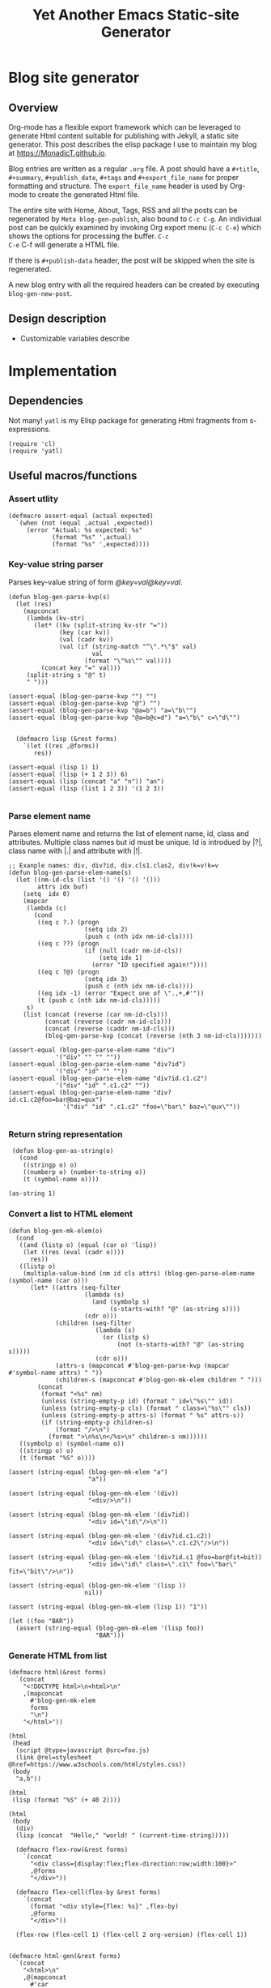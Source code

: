 #+title: Yet Another Emacs Static-site Generator
#+summary: A static site generator implemented entirely in emacs.
#+publish-date: 2018-01-31
#+export_file_name: ../../2018/blog-site-generator.html
#+html_head: <link rel="stylesheet" type="text/css" href="style.css" />
#+tags: "static site", "emacs"
# Evaluate with: C-c C-v C-b

* Blog site generator
** Overview
Org-mode has a flexible export framework which can be leveraged to
generate Html content suitable for publishing with Jekyll, a static
site generator. This post describes the elisp package I use to
maintain my blog at [[https://MonadicT.github.io]].

Blog entries are written as a regular =.org= file. A post should have
a =#+title=, =#+summary=, =#+publish_date=, =#+tags= and
=#+export_file_name= for proper formatting and structure. The
=export_file_name= header is used by Org-mode to create the generated
Html file.

The entire site with Home, About, Tags, RSS and all the posts can be
regenerated by =Meta blog-gen-publish=, also bound to =C-c C-g=. An
individual post can be quickly examined by invoking Org export menu
(=C-c C-e=) which shows the options for processing the buffer. =C-c
C-e= C-f will generate a HTML file.

If there is =#+publish-data= header, the post will be skipped when the
site is regenerated.

A new blog entry with all the required headers can be created by
executing =blog-gen-new-post=.

** Design description
- Customizable variables describe
* Implementation
** Dependencies
Not many! =yatl= is my Elisp package for generating Html fragments
from s-expressions.

#+BEGIN_SRC elisp :results silent :exports code
(require 'cl)
(require 'yatl)
#+END_SRC

** Useful macros/functions
*** Assert utlity
#+BEGIN_SRC elisp :results silent :exports code
(defmacro assert-equal (actual expected)
  `(when (not (equal ,actual ,expected))
     (error "Actual: %s expected: %s"
            (format "%s" ',actual)
            (format "%s" ',expected))))
#+END_SRC

*** Key-value string parser
Parses key-value string of form /@key=val@key=val/.

#+BEGIN_SRC elisp :results silent
(defun blog-gen-parse-kvp(s)
  (let (res)
    (mapconcat
     (lambda (kv-str)
       (let* ((kv (split-string kv-str "="))
              (key (car kv))
              (val (cadr kv))
              (val (if (string-match "^\".*\"$" val)
                       val
                     (format "\"%s\"" val))))
         (concat key "=" val)))
     (split-string s "@" t)
     " ")))

(assert-equal (blog-gen-parse-kvp "") "")
(assert-equal (blog-gen-parse-kvp "@") "")
(assert-equal (blog-gen-parse-kvp "@a=b") "a=\"b\"")
(assert-equal (blog-gen-parse-kvp "@a=b@c=d") "a=\"b\" c=\"d\"")

#+END_SRC

#+BEGIN_SRC elisp :results silent
  (defmacro lisp (&rest forms)
    `(let ((res ,@forms))
       res))

(assert-equal (lisp 1) 1)
(assert-equal (lisp (+ 1 2 3)) 6)
(assert-equal (lisp (concat "a" "n")) "an")
(assert-equal (lisp (list 1 2 3)) '(1 2 3))

#+END_SRC

*** Parse element name
Parses element name and returns the list of element name, id, class
and attributes. Multiple class names but id must be unique. Id is
introdued by |?|, class name with |.| and attribute with |!|.

#+BEGIN_SRC elisp :results silent
  ;; Exanple names: div, div?id, div.cls1.clas2, div!k=v!k=v
  (defun blog-gen-parse-elem-name(s)
    (let ((nm-id-cls (list '() '() '() '()))
          attrs idx buf)
      (setq  idx 0)
      (mapcar
       (lambda (c)
         (cond
          ((eq c ?.) (progn
                       (setq idx 2)
                       (push c (nth idx nm-id-cls))))
          ((eq c ??) (progn
                       (if (null (cadr nm-id-cls))
                           (setq idx 1)
                         (error "ID specified again!"))))
          ((eq c ?@) (progn
                       (setq idx 3)
                       (push c (nth idx nm-id-cls))))
          ((eq idx -1) (error "Expect one of \".,+,#'"))
          (t (push c (nth idx nm-id-cls)))))
       s)
      (list (concat (reverse (car nm-id-cls)))
            (concat (reverse (cadr nm-id-cls)))
            (concat (reverse (caddr nm-id-cls)))
            (blog-gen-parse-kvp (concat (reverse (nth 3 nm-id-cls)))))))

  (assert-equal (blog-gen-parse-elem-name "div")
               '("div" "" "" ""))
  (assert-equal (blog-gen-parse-elem-name "div?id")
               '("div" "id" "" ""))
  (assert-equal (blog-gen-parse-elem-name "div?id.c1.c2")
               '("div" "id" ".c1.c2" ""))
  (assert-equal (blog-gen-parse-elem-name "div?id.c1.c2@foo=bar@baz=qux")
                 '("div" "id" ".c1.c2" "foo=\"bar\" baz=\"qux\""))

#+END_SRC

*** Return string representation
#+BEGIN_SRC elisp :results silent
   (defun blog-gen-as-string(o)
     (cond
      ((stringp o) o)
      ((numberp o) (number-to-string o))
      (t (symbol-name o))))

  (as-string 1)
#+END_SRC

*** Convert a list to HTML element
#+BEGIN_SRC elisp :results silent
  (defun blog-gen-mk-elem(o)
    (cond
     ((and (listp o) (equal (car o) 'lisp))
      (let ((res (eval (cadr o))))
        res))
     ((listp o)
      (multiple-value-bind (nm id cls attrs) (blog-gen-parse-elem-name (symbol-name (car o)))
        (let* ((attrs (seq-filter
                       (lambda (s)
                         (and (symbolp s)
                              (s-starts-with? "@" (as-string s))))
                       (cdr o)))
               (children (seq-filter
                          (lambda (s)
                            (or (listp s)
                                (not (s-starts-with? "@" (as-string s)))))
                          (cdr o)))
               (attrs-s (mapconcat #'blog-gen-parse-kvp (mapcar #'symbol-name attrs) " "))
               (children-s (mapconcat #'blog-gen-mk-elem children " ")))
          (concat
           (format "<%s" nm)
           (unless (string-empty-p id) (format " id=\"%s\"" id))
           (unless (string-empty-p cls) (format " class=\"%s\"" cls))
           (unless (string-empty-p attrs-s) (format " %s" attrs-s))
           (if (string-empty-p children-s)
               (format "/>\n")
             (format ">\n%s\n</%s>\n" children-s nm))))))
     ((symbolp o) (symbol-name o))
     ((stringp o) o)
     (t (format "%S" o))))

  (assert (string-equal (blog-gen-mk-elem "a")
                        "a"))

  (assert (string-equal (blog-gen-mk-elem '(div))
                        "<div/>\n"))

  (assert (string-equal (blog-gen-mk-elem '(div?id))
                        "<div id=\"id\"/>\n"))

  (assert (string-equal (blog-gen-mk-elem '(div?id.c1.c2))
                        "<div id=\"id\" class=\".c1.c2\"/>\n"))

  (assert (string-equal (blog-gen-mk-elem '(div?id.c1 @foo=bar@fit=bit))
                        "<div id=\"id\" class=\".c1\" foo=\"bar\" fit=\"bit\"/>\n"))

  (assert (string-equal (blog-gen-mk-elem '(lisp ))
                       nil))

  (assert (string-equal (blog-gen-mk-elem (lisp 1)) "1"))

  (let ((foo "BAR"))
    (assert (string-equal (blog-gen-mk-elem '(lisp foo))
                          "BAR")))
#+END_SRC

*** Generate HTML from list
#+BEGIN_SRC elisp :results silent
  (defmacro html(&rest forms)
    `(concat
      "<!DOCTYPE html>\n<html>\n"
      ,(mapconcat
        #'blog-gen-mk-elem
        forms
        "\n")
      "</html>"))

  (html
   (head
    (script @type=javascript @src=foo.js)
    (link @rel=stylesheet @href=https://www.w3schools.com/html/styles.css))
   (body
    "a,b"))

  (html
   (lisp (format "%S" (+ 40 2))))

  (html
   (body
    (div)
    (lisp (concat  "Hello," "world! " (current-time-string)))))
#+END_SRC

#+BEGIN_SRC elisp :results silent
    (defmacro flex-row(&rest forms)
      `(concat
        "<div class={display:flex;flex-direction:row;width:100}>"
        ,@forms
        "</div>"))

    (defmacro flex-cell(flex-by &rest forms)
      `(concat
        (format "<div style={flex: %s}" ,flex-by)
        ,@forms
        "</div>"))

    (flex-row (flex-cell 1) (flex-cell 2 org-version) (flex-cell 1))


  (defmacro html-gen(&rest forms)
    `(concat
      "<html>\n"
      ,@(mapconcat
        #'car
        forms
        "\n")
      "</html>"))

  (blog-gen-mk-elem '(html
             (head
              (script src=foo))
             (body)))

#+END_SRC

** Variables
#+BEGIN_SRC elisp :results silent
  (require 'ox-html)

   ;;; Variables and options

  (defgroup org-export-blog nil
    "Options specific to RSS export back-end."
    :tag "Org Blog"
    :group 'org-export
    :version "24.4"
    :package-version '(Org . "9.0"))

  (defcustom blog-gen-publish-url "https://MonadicT.github.io"
    "???"
    :group 'org-export-blog
    :type 'string)

  (defcustom blog-gen-title "MonadicT"
    "???"
    :group 'org-export-blog
    :type 'string)

  (defcustom blog-gen-author "Praki Prakash"
    "???"
    :group 'org-export-blog
    :type 'string)

  (defcustom blog-gen-copyright-message "Copyright &copy; 2014-%s, Praki Prakash"
    "???"
    :group 'org-export-blog
    :type 'string)

  (defcustom blog-gen-style-file "blog-style.css"
    "???"
    :group 'org-export-blog
    :type 'string)

  (defcustom blog-gen-banner-file "banner.org"
    "???"
    :group 'org-export-blog
    :type 'string)

  (defcustom blog-gen-footer-file "footer.org"
    "???"
    :group 'org-export-blog
    :type 'string)

#+END_SRC

** Inner template generator
This function is called from Org-export machinery.

#+BEGIN_SRC elisp :results silent

  (defun blog-gen-inner-template (contents info)
    (mapconcat
     (lambda (x) (format "%s" x))
     (yatl-compile
      (body
       (blog-gen-top-matter)
       (div?blog-content
        (div?blog-content-left " ")
        (div?blog-content-middle
         contents)
        (div?blog-content-right))
       (div.blog-footer
        (format blog-gen-copyright-message
                (format-time-string "%Y")))))
     ""))

#+END_SRC

** twitter-link
#+BEGIN_SRC elisp :results silent
  (defun blog-gen-twitter-link()
    "<a target=\"_new\" href=\"https://twitter.com/MonadicT\">
  <span style={background-color: white; height:48px;width:48px;border-radius:24px}></span>
  <img height=\"48px\" width=\"48px\"
     title=\"Visit my Twitter page\"
     src=\"/images/twitter.png\"/></a>")
#+END_SRC

** github-link
#+BEGIN_SRC elisp :results silent
  (defun blog-gen-github-link()
    "<a id=\"github-link\" target=\"_new\"
    href=\"https://github.com/MonadicT\"><img id=\"github-logo\"
    height=\"48\" width=\"48\" src=\"/images/github.png\"/></a>")
#+END_SRC

** Home link
#+BEGIN_SRC elisp :results silent
  (defun blog-gen-home-link()
    "<a href=\"/index.html\">Home</a>")

#+END_SRC

** Articles link
#+BEGIN_SRC elisp :results silent
  (defun blog-gen-articles-link()
    "<a href=\"/articles.html\">Articles</a>")

#+END_SRC

** About link
#+BEGIN_SRC elisp :results silent
  (defun blog-gen-about-link()
    "<a href=\"/about.html\">About</a>")

#+END_SRC

** Site links
#+BEGIN_SRC elisp :results silent
  (defun blog-gen-site-links()
    (concat
     "<div  id=\"site-links\">"
     (blog-gen-home-link)
     (blog-gen-articles-link)
     (blog-gen-about-link)
     "</div>"))
#+END_SRC

** top-matter
#+BEGIN_SRC elisp :results silent
  (defun blog-gen-top-matter()
    (concat
     "<div id=\"blog-header\" class=\"margin-row\">"
     "<div class=\"blog-margin-left\"></div>"
     (format
      "<div class=\"blog-margin-middle\" id=\"xblog-header\"><h1><div id=\"blog-title\">%s</div></h1>%s</div>"
      blog-gen-title
     (blog-gen-search-form))
     "<div class=\"blog-margin-right\">"
     "</div>"
      "</div>\n"
      "<div id=\"blog-banner\" class=\"margin-row\">"
      "<div class=\"blog-margin-left\">"
      "</div>"
      "<div class=\"blog-margin-middle\">"
      (blog-gen-site-links)
      (blog-gen-social-media-icons)
      "</div>"
      "<div class=\"blog-margin-right\"></div>"
     "</div>"))
#+END_SRC

** Search form
#+BEGIN_SRC elisp :results silent
  (defun blog-gen-search-form()
    "<div>Search <form action=\"http://www.google.com/search\" id=\"searchform\"
  method=\"get\"><div><input class=\"box\" id=\"s\" name=\"q\" type=\"text\" />
  <input name=\"sitesearch\" type=\"hidden\" value=\"http://MonadicT.github.io\" />
  </div></form></div>")
#+END_SRC

** Social media icons
#+BEGIN_SRC elisp :results silent
  (defun blog-gen-social-media-icons()
    (concat
     "<div id=\"social-media-icons\">"
     (blog-gen-twitter-link)
     (blog-gen-github-link)
     "</div>"))
#+END_SRC

** Mode implementation
#+BEGIN_SRC elisp :results silent
     ;;; Define backend

    (org-export-define-derived-backend 'blog 'html
      :menu-entry
      '(?b "Export to Blog"
           ((?b "As Blog buffer"
                (lambda (a s v b) (blog-gen-export-as-blog a s v)))
            (?f "As Blog file" (lambda (a s v b) (blog-gen-export-to-blog a s v)))
            (?o "As Blog file and open"
                (lambda (a s v b)
                  (if a (blog-gen-export-to-blog t s v)
                    (org-open-file (blog-gen-export-to-blog nil s v)))))))
      :options-alist
      '((:description "DESCRIPTION" nil nil newline)
        (:keywords "KEYWORDS" nil nil space)
        (:with-toc nil nil nil) ;; Never include HTML's toc
        )
      :filters-alist '((:filter-final-output . blog-gen-final-function))
      :translate-alist '((comment . (lambda (&rest args) ""))
                         (comment-block . (lambda (&rest args) ""))
                         (timestamp . (lambda (&rest args) ""))
                         (inner-template . blog-gen-inner-template)
                         (template . blog-gen-template)))

     ;;; Export functions

     ;;;###autoload
    (defun blog-gen-export-as-blog (&optional async subtreep visible-only)
      "Export current buffer to a blog buffer.

     Export is done in a buffer named \"*Org Blog Export*\", which will
     be displayed when `org-export-show-temporary-export-buffer' is
     non-nil."
      (interactive)
      (let ((file (buffer-file-name (buffer-base-buffer)))))
      (org-export-to-buffer 'blog "*Org Blog Export*"
        async subtreep visible-only nil nil (lambda () (text-mode))))

     ;;;###autoload
    (defun blog-gen-export-to-blog (&optional async subtreep visible-only)
      "Export current buffer to a Blog file.
     Return output file's name."
      (interactive)
      (let ((file (buffer-file-name (buffer-base-buffer)))))
      (let ((outfile (org-export-output-file-name
                      (concat "." "html") subtreep)))
        (org-export-to-file 'blog outfile async subtreep visible-only)))

     ;;;###autoload
    (defun blog-gen-publish-to-blog (plist filename pub-dir)
      "Publish an org file to Blog.

     FILENAME is the filename of the Org file to be published.  PLIST
     is the property list for the given project.  PUB-DIR is the
     publishing directory.

     Return output file name."
      (let ((bf (get-file-buffer filename)))
        (if bf
            (with-current-buffer bf
              (write-file filename))
          (find-file filename)
          (write-file filename) (kill-buffer)))
      (org-publish-org-too
       'log filename (concat "." "html") plist pub-dir))

     ;;; Main transcoding functions

    (defun blog-gen-template (contents info)
      "Return complete document string after BLOG conversion.
     CONTENTS is the transcoded contents string.  INFO is a plist
     used as a communication channel."
      (yatl-html5
       (head
        (yatl-compile-string "meta@charset=\"%s\">"
                (symbol-name org-html-coding-system))
        (title blog-gen-title)
        (yatl-compile-string
         "base@href=\"%s\""
         (if local "http://localhost:8000/" "https://MonadicT.github.io/"))
        (yatl-compile-string "meta@name=generator@content=\"%s\">" (emacs-version))
        (yatl-compile-string "meta@name=author@content=\"%s\"" blog-gen-author)
        (link@href=\"blog-style.css\"@rel=\"stylesheet\"))
       contents))

     ;;; Filters

    (defun blog-gen-final-function (contents backend info)
      "Prettify the Blog output."
      (with-temp-buffer
        (xml-mode)
        (insert contents)
        ;;(indent-region (point-min) (point-max))
        (buffer-substring-no-properties (point-min) (point-max))))

     ;;; Miscellaneous


    (provide 'ox-blog)

     ;;; ox-blog.el ends here

#+END_SRC

#+BEGIN_SRC elisp :results silent
  (require 'ox-html)
  (defun my-html-body-filter(text backend info)
    text)

  (add-to-list 'org-export-filter-body-functions
               'my-html-body-filter)
#+END_SRC

** Org-file analyzer

*** Return keywords from org-file
Returns list of OrgMode keywords from the current document.
#+BEGIN_SRC elisp :results silent
  (defun blog-gen-get-all-keywords()
    (org-element-map
        (org-element-parse-buffer 'element)
        'keyword
      (lambda (kw)
        (cons (org-element-property :key kw)
              (org-element-property :value kw)))))
#+END_SRC

#+RESULTS:
: blog-gen-get-all-keywords

*** Get keyword
Returns value of =key= or =default-value= if =key= doesn't exist in =keywords=.

#+BEGIN_SRC elisp :results silent
  (defun blog-gen-get-keyword-value(keywords key &optional default-value)
    (if-let ((kw-value (cdr (assoc-ignore-case key keywords))))
        kw-value
      default-value))
#+END_SRC

** Blog publishing
*** Blog source directory
The root directory where the source for blogs is kept.
#+BEGIN_SRC elisp :results silent
  (defcustom blog-gen-root-dir
    "~/stuff/github/MonadicT.github.io"
    "")
#+END_SRC

*** Blog posts directory
The subdirectory where =.org= files are stored.

#+BEGIN_SRC elisp :results silent
  (defcustom blog-gen-posts-dir
    "_resources/posts"
    "")
#+END_SRC

*** Publishing locally
This is a Boolean flag set to use =base= url for generated html files.
#+BEGIN_SRC elisp :results silent
(setq blog-gen-local t)
#+END_SRC
*** Extract post details
Extracts post title, summary and =publish-date= from the file. Nil is
returned if =publish-date= is not present.

#+BEGIN_SRC elisp :results silent
  (defun blog-gen-post-details (f)
    (with-temp-buffer
      (find-file f)
      (let* ((kws (blog-gen-get-all-keywords))
             (details (make-hash-table  :test #'equal)))
        (puthash "post-file" f details)
        (puthash "title" (blog-gen-get-keyword-value kws "title" "") details)
        (puthash "summary" (blog-gen-get-keyword-value kws "summary" "") details)
        (puthash "publish-date" (blog-gen-get-keyword-value kws "publish-date" nil) details)
        (puthash "export_file_name" (blog-gen-get-keyword-value kws "export_file_name" nil) details)
        (puthash "tags" (blog-gen-get-keyword-value kws "tags" "") details)
        (puthash "target" (blog-gen-get-keyword-value kws "target" "") details)
        (unless (string-match "blog-generator.org" f) (kill-buffer))
        details)))
#+END_SRC

*** Post files
Returns list of posts stored in =.org= files. =.org= files such as
=index.org=, =about.org= are not returned as posts.

#+BEGIN_SRC elisp :results silent
  (defun blog-gen-post-files()
    (let* ((posts-dir (concat blog-gen-root-dir "/" blog-gen-posts-dir))
           (org-files (directory-files posts-dir t "[a-ZA-Z0-9_-]*\\.org$"))
           (org-files
            (seq-remove
             (lambda (f)
               (or (string-match "index.org$" f)
                   (string-match "about.org$" f)
                   (string-match "sitemap.org$" f)))
             org-files)))
      (mapcar
       #'blog-gen-post-details
       org-files)))
#+END_SRC

*** Published post files
Returns published posts (posts which have =publish-date= keyword).

#+BEGIN_SRC elisp :results silent
  (defun blog-gen-published-posts (posts)
    (seq-filter (lambda (p) (gethash "publish-date" p)) posts))
#+END_SRC

*** Order post files
Orders posts by =publish-date= descending.

#+BEGIN_SRC elisp :results silent
  (defun blog-gen-order-posts(posts)
    (seq-sort (lambda (a b) (string> (gethash "publish-date" a) (gethash "publish-date" b))) posts))
#+END_SRC

*** Macro to generate =html_export= blocks
#+BEGIN_SRC elisp :results silent
  (defmacro html-export(&rest content)
    `(progn (insert "#+BEGIN_EXPORT html\n")
            (insert ,@content)
            (insert "\n#+END_EXPORT\n\n")))
#+END_SRC

*** Articles generation
Exports all =.org= post files to =.html= files.
#+BEGIN_SRC elisp :results silent
  (defun blog-gen-create-posts()
    (let ((posts (blog-gen-published-posts
                  (blog-gen-post-files))))
      (mapcar
       (lambda (post)
         (let ((post-file (gethash "post-file" post))
               (export-file-name (gethash "export_file_name" post)))
           (message (concat "exporting" post-file "to" export-file-name))
           (when export-file-name
             (with-temp-buffer
               (find-file post-file)
               (org-export-to-file 'blog export-file-name)
               (kill-buffer)))))
       posts)))
#+END_SRC
*** Articles page generation
Generates list of articles.

#+BEGIN_SRC elisp :results silent
    (defun blog-gen-create-articles()
      (with-temp-buffer
        (find-file "index.org")
        (erase-buffer)
        (insert "#+title: MonadictT\n")
        (insert "#+options: num:nil html-style:nil\n")
        (insert "* Posts\n")
        (let ((posts (blog-gen-order-posts
                      (blog-gen-published-posts
                       (blog-gen-post-files)))))
          (mapcar
           (lambda (post)
             (let* ((title (gethash "title" post))
                    (summary (gethash "summary"  post))
                    (export-file-name (gethash "export_file_name"  post))
                    (export-file-name
                     (let ((href export-file-name))
                       (while (string-match "^\\.\\./" href)
                         (setq href (substring href 3)))
                       href))
                    (publish-date (gethash "publish-date" post))
                    (l (list (make-symbol (format "a@href=\"/%s\"" export-file-name)) title)))
               (html-export
                (yatl-html-frag
                 (div.post-title
                  (eval (yatl-compile-fn l)))))
               (html-export
                (yatl-html-frag
                 (div.post-summary summary)) "\n\n")
               (html-export
                (yatl-html-frag
                 (div.post-publish-date "Published: " publish-date)) "\n")))
           posts))
        (save-buffer)
        (when (file-exists-p "../../articles.html")
          (delete-file "../../articles.html"))
        (org-export-to-file 'blog "../../articles.html")))
#+END_SRC

*** About page generation.
#+BEGIN_SRC elisp :results silent
  (defun blog-gen-create-about()
    (with-temp-buffer
      (find-file "about.org")
      (org-export-to-file 'blog "../../about.html")
      (kill-buffer)))
#+END_SRC

*** Home page generation
For now, /Home/ points to /Articles/.

#+BEGIN_SRC elisp :results silent
  (defun blog-gen-create-home()
    (copy-file "../../articles.html" "../../index.html" t))
#+END_SRC

*** Generates blog,
Function to regenerate the full site. This is bound to =C-c C-g=.

#+BEGIN_SRC elisp :results silent
      (defun blog-gen-publish(prod)
        (interactive "P")
        (if prod (setq local nil) (setq local t))
        (blog-gen-create-posts)
        (blog-gen-create-articles)
        (blog-gen-create-about)
        (blog-gen-create-home))
      (global-set-key (kbd "C-c C-g") #'blog-gen-publish)
#+END_SRC

*** Blog template
#+BEGIN_SRC elisp :results silent
  (defun blog-gen-new-post()
    (interactive)
    (insert "#+title: TBD\n
  ,#+options: toc:nil num: nil\n"))

#+END_SRC
